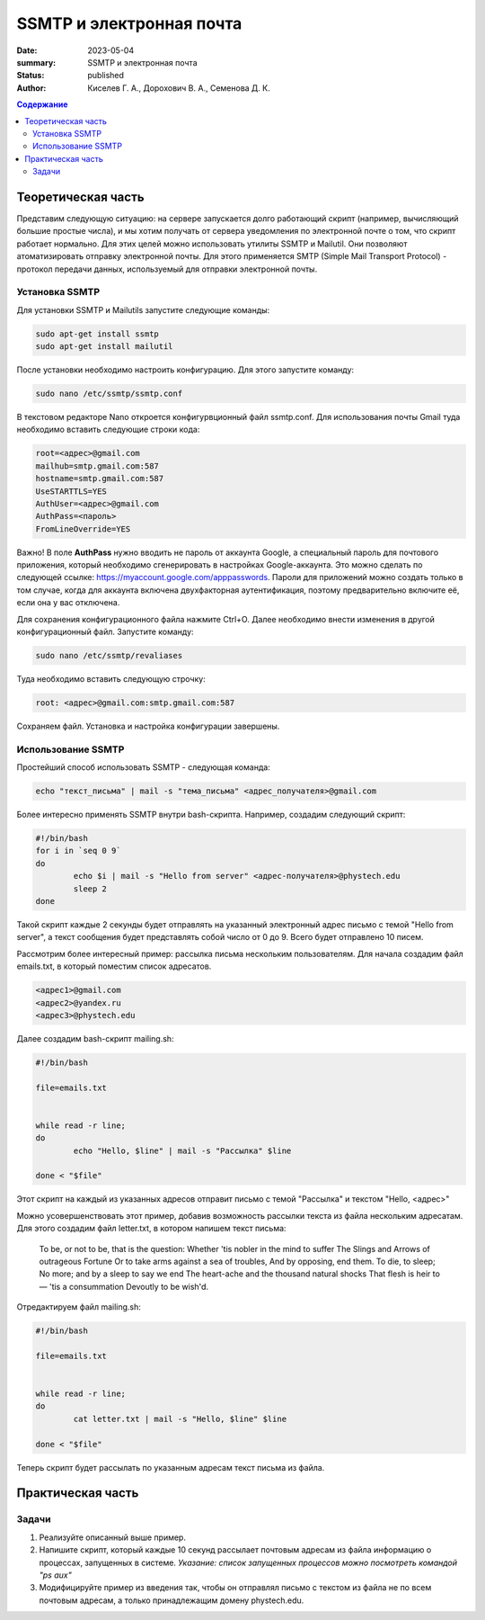 SSMTP и электронная почта
###########################

:date: 2023-05-04
:summary: SSMTP и электронная почта
:status: published
:author: Киселев Г. А., Дорохович В. А., Семенова Д. К.

.. default-role:: code 
.. contents:: Содержание


Теоретическая часть
====================

Представим следующую ситуацию: на сервере запускается долго работающий скрипт (например, вычисляющий большие простые числа),  и мы хотим получать от сервера уведомления по электронной почте о том, что скрипт работает нормально. Для этих целей можно использовать утилиты SSMTP и Mailutil. Они позволяют атоматизировать отправку электронной почты. Для этого применяется SMTP (Simple Mail Transport Protocol) - протокол передачи данных, используемый для отправки электронной почты.  


Установка SSMTP
----------------
Для установки SSMTP  и Mailutils запустите следующие команды:

.. code-block:: bash

    sudo apt-get install ssmtp
    sudo apt-get install mailutil

После установки необходимо настроить конфигурацию. Для этого запустите команду:

.. code-block:: bash

    sudo nano /etc/ssmtp/ssmtp.conf
    
В текстовом редакторе Nano откроется конфигурвционный файл ssmtp.conf. Для использования почты Gmail туда необходимо вставить следующие строки кода:

.. code-block:: bash

    root=<адрес>@gmail.com
    mailhub=smtp.gmail.com:587
    hostname=smtp.gmail.com:587
    UseSTARTTLS=YES
    AuthUser=<адрес>@gmail.com
    AuthPass=<пароль>
    FromLineOverride=YES
    
Важно! В поле **AuthPass** нужно вводить не пароль от аккаунта Google, а специальный пароль для почтового приложения, который необходимо сгенерировать в настройках Google-аккаунта.
Это можно сделать по следующей ссылке: https://myaccount.google.com/apppasswords. Пароли для приложений можно создать только в том случае, когда для аккаунта включена двухфакторная аутентификация, поэтому предварительно включите её, если она у вас отключена. 

Для сохранения конфигурационного файла нажмите Ctrl+O. Далее необходимо внести изменения в другой конфигурационный файл. Запустите команду:

.. code-block:: bash

    sudo nano /etc/ssmtp/revaliases
    
Туда необходимо вставить следующую строчку:

.. code-block:: bash

    root: <адрес>@gmail.com:smtp.gmail.com:587
    
Сохраняем файл. Установка и настройка конфигурации завершены. 


Использование SSMTP
------------------------

Простейший способ использовать SSMTP - следующая команда:

.. code-block:: bash

    echo "текст_письма" | mail -s "тема_письма" <адрес_получателя>@gmail.com
    
Более интересно применять SSMTP внутри bash-скрипта. Например, создадим следующий скрипт:

.. code-block:: bash

    #!/bin/bash
    for i in `seq 0 9`
    do
            echo $i | mail -s "Hello from server" <адрес-получателя>@phystech.edu
            sleep 2
    done
    
Такой скрипт каждые 2 секунды будет отправлять на указанный электронный адрес письмо с темой "Hello from server", а текст сообщения будет представлять собой число от 0 до 9. Всего будет отправлено 10 писем. 

Рассмотрим более интересный пример: рассылка письма нескольким пользователям. Для начала создадим файл emails.txt, в который поместим список адресатов. 

.. code-block:: bash
    
    <адрес1>@gmail.com
    <адрес2>@yandex.ru
    <адрес3>@phystech.edu
    
Далее создадим bash-скрипт mailing.sh:

.. code-block:: bash

    #!/bin/bash

    file=emails.txt


    while read -r line;
    do
            echo "Hello, $line" | mail -s "Рассылка" $line

    done < "$file"
    
Этот скрипт на каждый из указанных адресов отправит письмо с темой "Рассылка" и текстом "Hello, <адрес>"

Можно усовершенствовать этот пример, добавив возможность рассылки текста из файла нескольким адресатам. Для этого создадим файл letter.txt, в котором напишем текст письма:

    To be, or not to be, that is the question:
    Whether 'tis nobler in the mind to suffer
    The Slings and Arrows of outrageous Fortune
    Or to take arms against a sea of troubles,
    And by opposing, end them. To die, to sleep;
    No more; and by a sleep to say we end
    The heart-ache and the thousand natural shocks
    That flesh is heir to — 'tis a consummation
    Devoutly to be wish'd.
    
Отредактируем файл mailing.sh:

.. code-block:: bash

    #!/bin/bash

    file=emails.txt


    while read -r line;
    do
            cat letter.txt | mail -s "Hello, $line" $line

    done < "$file"
    
Теперь скрипт будет рассылать по указанным адресам текст письма из файла. 


Практическая часть
==================

Задачи
--------

#. Реализуйте описанный выше пример.

#. Напишите скрипт, который каждые 10 секунд рассылает почтовым адресам из файла информацию о процессах, запущенных в системе. *Указание: список запущенных процессов можно посмотреть командой "ps aux"*

#. Модифицируйте пример из введения так, чтобы он отправлял письмо с текстом из файла не по всем почтовым адресам, а только принадлежащим домену phystech.edu.
